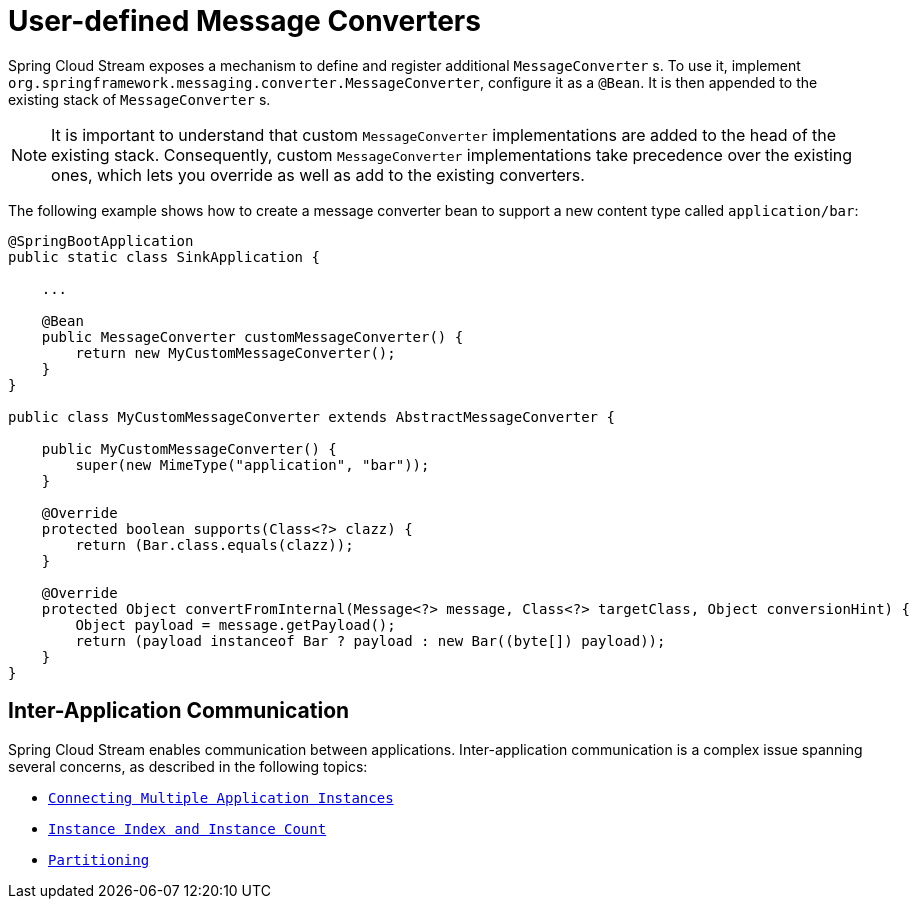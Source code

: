 [[spring-cloud-stream-overview-user-defined-message-converters]]
= User-defined Message Converters

Spring Cloud Stream exposes a mechanism to define and register additional `MessageConverter` s.
To use it, implement `org.springframework.messaging.converter.MessageConverter`, configure it as a `@Bean`.
It is then appended to the existing stack of `MessageConverter` s.

NOTE: It is important to understand that custom `MessageConverter` implementations are added to the head of the existing stack.
Consequently, custom `MessageConverter` implementations take precedence over the existing ones, which lets you override as well as add to the existing converters.

The following example shows how to create a message converter bean to support a new content type called `application/bar`:

[source,java]
----
@SpringBootApplication
public static class SinkApplication {

    ...

    @Bean
    public MessageConverter customMessageConverter() {
        return new MyCustomMessageConverter();
    }
}

public class MyCustomMessageConverter extends AbstractMessageConverter {

    public MyCustomMessageConverter() {
        super(new MimeType("application", "bar"));
    }

    @Override
    protected boolean supports(Class<?> clazz) {
        return (Bar.class.equals(clazz));
    }

    @Override
    protected Object convertFromInternal(Message<?> message, Class<?> targetClass, Object conversionHint) {
        Object payload = message.getPayload();
        return (payload instanceof Bar ? payload : new Bar((byte[]) payload));
    }
}
----

[[inter-application-communication]]
== Inter-Application Communication

Spring Cloud Stream enables communication between applications. Inter-application communication is a complex issue spanning several concerns, as described in the following topics:

* `xref:spring-cloud-stream/overview-connecting-multiple-application-instances.adoc[Connecting Multiple Application Instances]`
* `xref:spring-cloud-stream/overview-instance-index-instance-count.adoc[Instance Index and Instance Count]`
* `xref:spring-cloud-stream/overview-partitioning.adoc[Partitioning]`


